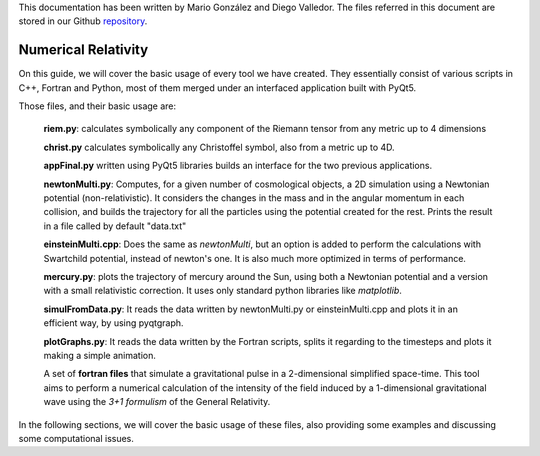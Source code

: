.. _introduction:


This documentation has been written by Mario González and Diego Valledor.
The files referred in this document are stored in our Github repository_. 

.. _repository: https://github.com/mariohyls/numericalRelativity



====================
Numerical Relativity
====================


On this guide, we will cover the basic usage of every tool we have created.
They essentially consist of various scripts in C++, Fortran and Python, most of
them merged under an interfaced application built with PyQt5. 

Those files, and their basic usage are:

    **riem.py**: calculates symbolically any component of the Riemann tensor from
    any metric up to 4 dimensions

    **christ.py** calculates symbolically any Christoffel symbol, also from a
    metric up to 4D.

    **appFinal.py** written using PyQt5 libraries builds an interface for the
    two previous applications.

    **newtonMulti.py**: Computes, for a given number of cosmological objects, a
    2D simulation using a Newtonian potential (non-relativistic). It considers
    the changes in the mass and in the angular momentum in each collision, and
    builds the trajectory for all the particles using the potential created for
    the rest. Prints the result in a file called by default "data.txt"

    **einsteinMulti.cpp**: Does the same as *newtonMulti*, but an option is
    added to perform the calculations with Swartchild potential, instead of
    newton's one. It is also much more optimized in terms of performance.

    **mercury.py**: plots the trajectory of mercury around the Sun, using both a
    Newtonian potential and a version with a small relativistic correction. It
    uses only standard python libraries like *matplotlib*. 

    **simulFromData.py**: It reads the data written by newtonMulti.py or
    einsteinMulti.cpp and plots it in an efficient way, by using pyqtgraph.

    **plotGraphs.py**: It reads the data written by the Fortran scripts, splits
    it regarding to the timesteps and plots it making a simple animation.

    A set of **fortran files** that simulate a gravitational pulse in a
    2-dimensional simplified space-time. This tool aims to perform a numerical
    calculation of the intensity of the field induced by a 1-dimensional
    gravitational wave using the *3+1 formulism* of the General Relativity. 

In the following sections, we will cover the basic usage of these files, also
providing some examples and discussing some computational issues.






